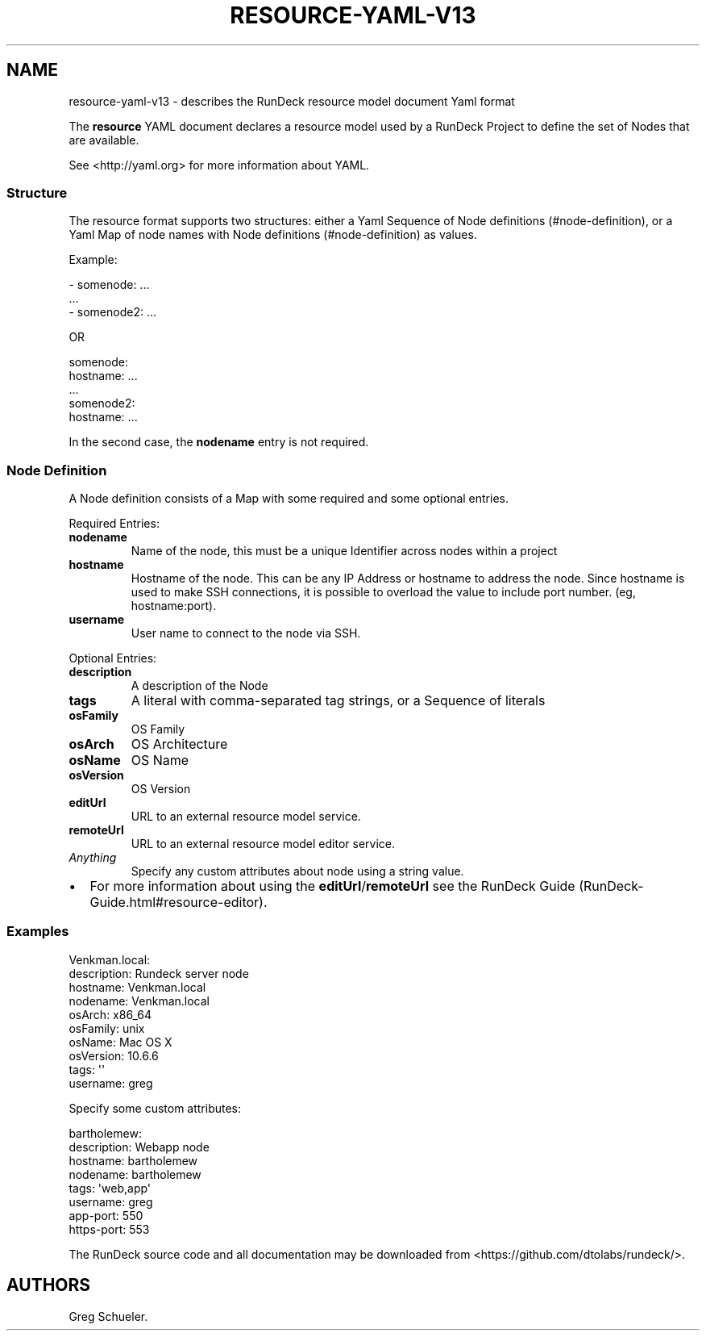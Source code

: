 .TH RESOURCE-YAML-V13 5 "February 25, 2011" "RunDeck User Manuals" "Version 1.3"
.SH NAME
.PP
resource-yaml-v13 - describes the RunDeck resource model document
Yaml format
.PP
The \f[B]resource\f[] YAML document declares a resource model used
by a RunDeck Project to define the set of Nodes that are available.
.PP
See <http://yaml.org> for more information about YAML.
.SS Structure
.PP
The resource format supports two structures: either a Yaml Sequence
of Node definitions (#node-definition), or a Yaml Map of node names
with Node definitions (#node-definition) as values.
.PP
Example:
.PP
\f[CR]
      -\ somenode:\ ...
      \ \ ...
      -\ somenode2:\ ...
\f[]
.PP
OR
.PP
\f[CR]
      somenode:
      \ \ \ hostname:\ ...
      \ \ \ ...
      somenode2:
      \ \ \ hostname:\ ...
\f[]
.PP
In the second case, the \f[B]nodename\f[] entry is not required.
.SS Node Definition
.PP
A Node definition consists of a Map with some required and some
optional entries.
.PP
Required Entries:
.TP
.B \f[B]nodename\f[]
Name of the node, this must be a unique Identifier across nodes
within a project
.RS
.RE
.TP
.B \f[B]hostname\f[]
Hostname of the node.
This can be any IP Address or hostname to address the node.
Since hostname is used to make SSH connections, it is possible to
overload the value to include port number.
(eg, hostname:port).
.RS
.RE
.TP
.B \f[B]username\f[]
User name to connect to the node via SSH.
.RS
.RE
.PP
Optional Entries:
.TP
.B \f[B]description\f[]
A description of the Node
.RS
.RE
.TP
.B \f[B]tags\f[]
A literal with comma-separated tag strings, or a Sequence of
literals
.RS
.RE
.TP
.B \f[B]osFamily\f[]
OS Family
.RS
.RE
.TP
.B \f[B]osArch\f[]
OS Architecture
.RS
.RE
.TP
.B \f[B]osName\f[]
OS Name
.RS
.RE
.TP
.B \f[B]osVersion\f[]
OS Version
.RS
.RE
.TP
.B \f[B]editUrl\f[]
URL to an external resource model service.
.RS
.RE
.TP
.B \f[B]remoteUrl\f[]
URL to an external resource model editor service.
.RS
.RE
.TP
.B \f[I]Anything\f[]
Specify any custom attributes about node using a string value.
.RS
.RE
.IP \[bu] 2
For more information about using the
\f[B]editUrl\f[]/\f[B]remoteUrl\f[] see the
RunDeck Guide (RunDeck-Guide.html#resource-editor).
.SS Examples
.PP
\f[CR]
      Venkman.local:
      \ \ description:\ Rundeck\ server\ node
      \ \ hostname:\ Venkman.local
      \ \ nodename:\ Venkman.local
      \ \ osArch:\ x86_64
      \ \ osFamily:\ unix
      \ \ osName:\ Mac\ OS\ X
      \ \ osVersion:\ 10.6.6
      \ \ tags:\ \[aq]\[aq]
      \ \ username:\ greg
\f[]
.PP
Specify some custom attributes:
.PP
\f[CR]
      bartholemew:
      \ \ description:\ Webapp\ node
      \ \ hostname:\ bartholemew
      \ \ nodename:\ bartholemew
      \ \ tags:\ \[aq]web,app\[aq]
      \ \ username:\ greg
      \ \ app-port:\ 550
      \ \ https-port:\ 553
\f[]
.PP
The RunDeck source code and all documentation may be downloaded
from <https://github.com/dtolabs/rundeck/>.
.SH AUTHORS
Greg Schueler.

